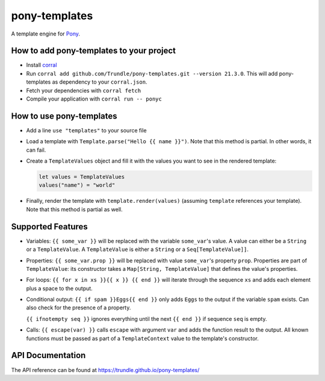==============
pony-templates
==============

A template engine for Pony_.


How to add pony-templates to your project
=========================================

* Install corral_
* Run ``corral add github.com/Trundle/pony-templates.git --version 21.3.0``.
  This will add pony-templates as dependency to your ``corral.json``.
* Fetch your dependencies with ``corral fetch``
* Compile your application with ``corral run -- ponyc``


How to use pony-templates
=========================

* Add a line ``use "templates"`` to your source file
* Load a template with ``Template.parse("Hello {{ name }}")``. Note that this
  method is partial. In other words, it can fail.
* Create a ``TemplateValues`` object and fill it with the values you want to see
  in the rendered template:

  .. code-block:: pony

     let values = TemplateValues
     values("name") = "world"

* Finally, render the template with ``template.render(values)`` (assuming
  ``template`` references your template). Note that this method is partial as
  well.


Supported Features
==================

* Variables: ``{{ some_var }}`` will be replaced with the variable
  ``some_var``'s value. A value can either be a ``String`` or a
  ``TemplateValue``. A ``TemplateValue`` is either a ``String`` or a
  ``Seq[TemplateValue]]``.
* Properties: ``{{ some_var.prop }}`` will be replaced with value ``some_var``'s
  property ``prop``. Properties are part of ``TemplateValue``: its constructor
  takes a ``Map[String, TemplateValue]`` that defines the value's properties.
* For loops: ``{{ for x in xs }}{{ x }} {{ end }}`` will iterate through the
  sequence ``xs`` and adds each element plus a space to the output.
* Conditional output: ``{{ if spam }}Eggs{{ end }}`` only adds ``Eggs`` to the
  output if the variable ``spam`` exists. Can also check for the presence of a
  property.

  ``{{ ifnotempty seq }}`` ignores everything until the next ``{{ end }}`` if
  sequence ``seq`` is empty.
* Calls: ``{{ escape(var) }}`` calls ``escape`` with argument ``var`` and adds
  the function result to the output. All known functions must be passed as part
  of a ``TemplateContext`` value to the template's constructor.


API Documentation
=================

The API reference can be found at https://trundle.github.io/pony-templates/


.. _Pony: https://www.ponylang.io/
.. _corral: https://github.com/ponylang/corral
